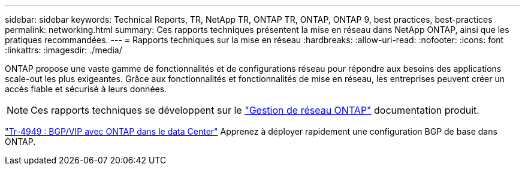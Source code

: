 ---
sidebar: sidebar 
keywords: Technical Reports, TR, NetApp TR, ONTAP TR, ONTAP, ONTAP 9, best practices, best-practices 
permalink: networking.html 
summary: Ces rapports techniques présentent la mise en réseau dans NetApp ONTAP, ainsi que les pratiques recommandées. 
---
= Rapports techniques sur la mise en réseau
:hardbreaks:
:allow-uri-read: 
:nofooter: 
:icons: font
:linkattrs: 
:imagesdir: ./media/


[role="lead"]
ONTAP propose une vaste gamme de fonctionnalités et de configurations réseau pour répondre aux besoins des applications scale-out les plus exigeantes. Grâce aux fonctionnalités et fonctionnalités de mise en réseau, les entreprises peuvent créer un accès fiable et sécurisé à leurs données.

[NOTE]
====
Ces rapports techniques se développent sur le link:https://docs.netapp.com/us-en/ontap/network-management/index.html["Gestion de réseau ONTAP"] documentation produit.

====
link:https://www.netapp.com/pdf.html?item=/media/79703-TR-4949.pdf["Tr-4949 : BGP/VIP avec ONTAP dans le data Center"^]
Apprenez à déployer rapidement une configuration BGP de base dans ONTAP.

